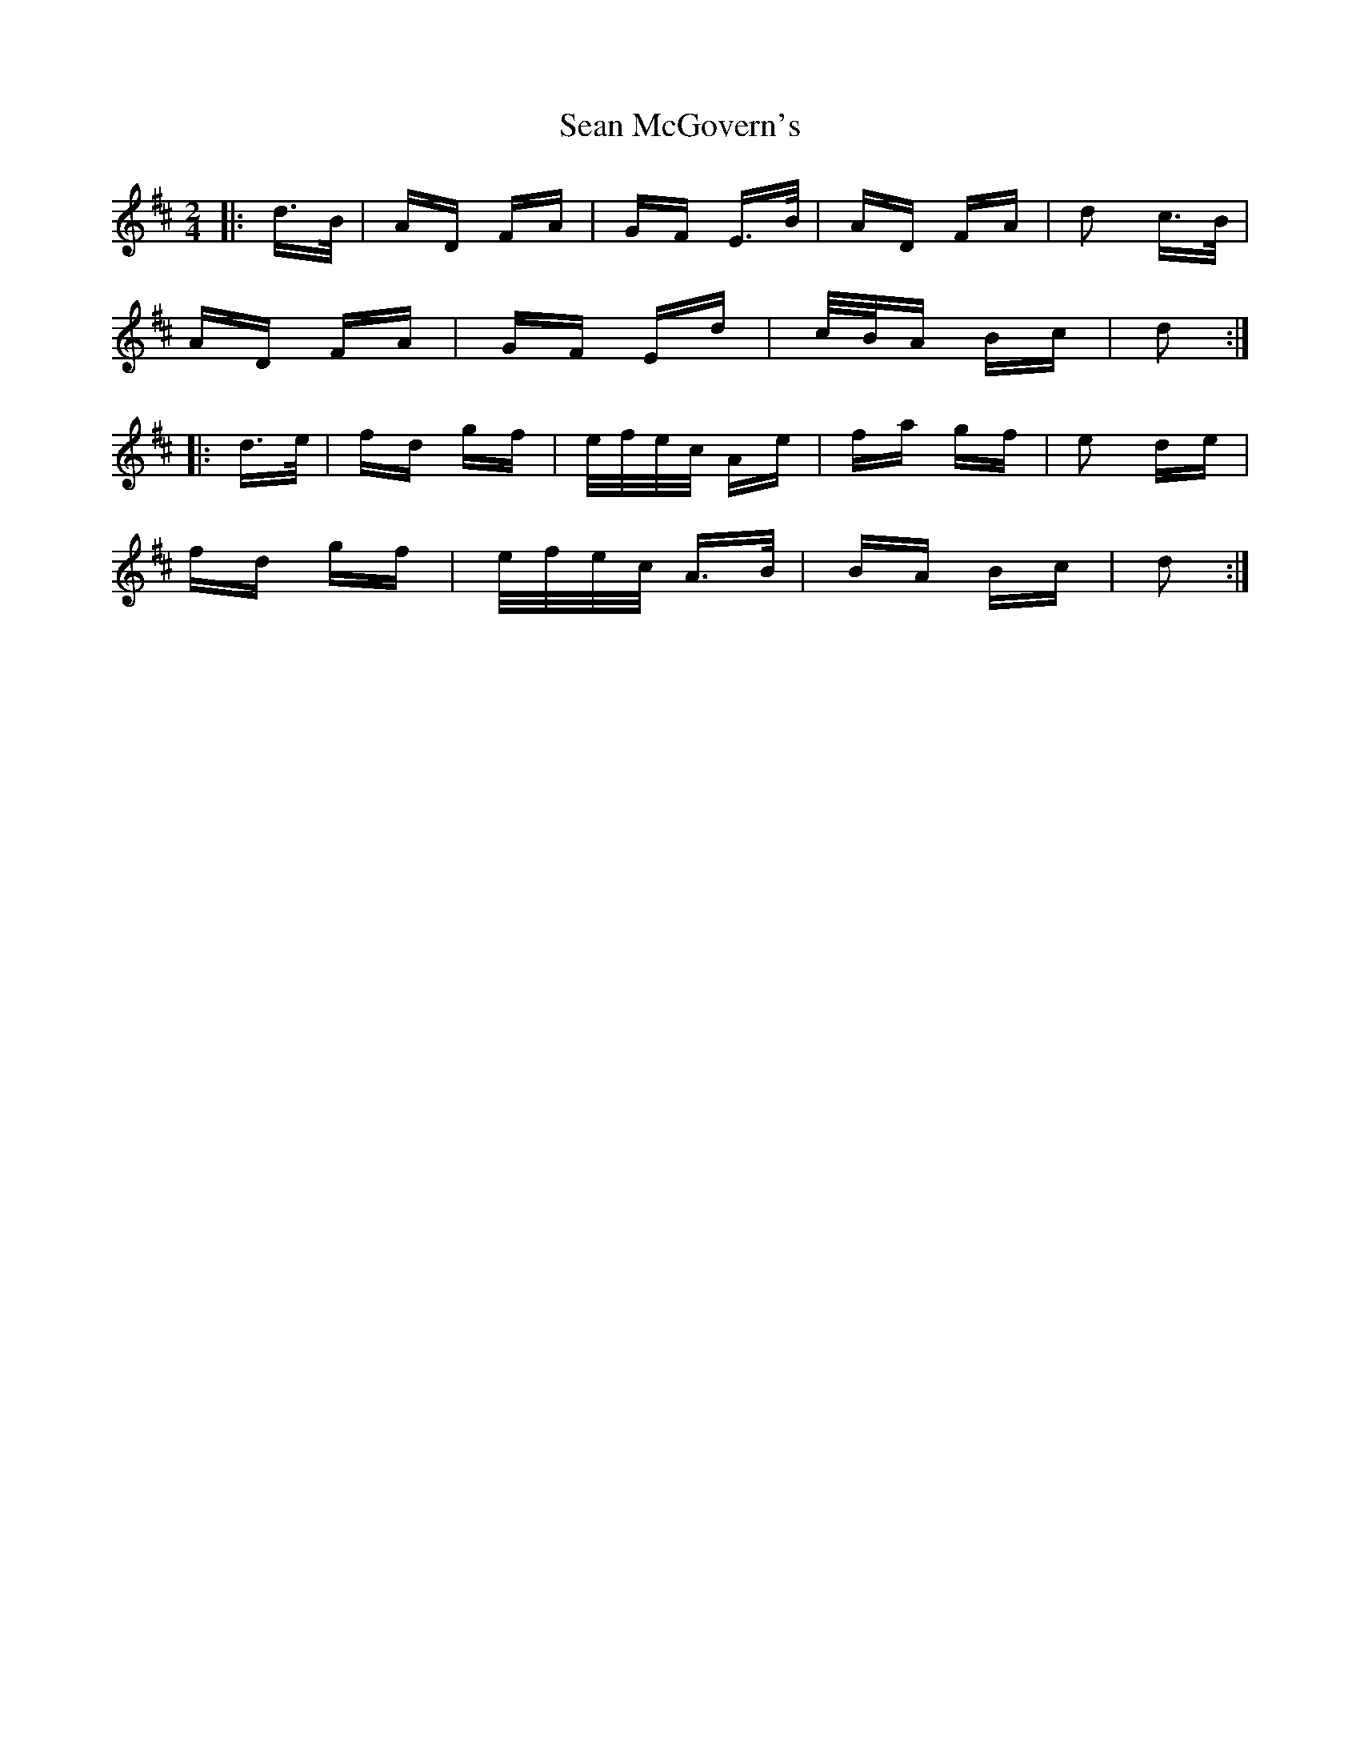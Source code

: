 X: 36364
T: Sean McGovern's
R: polka
M: 2/4
K: Dmajor
|:d>B|AD FA|GF E>B|AD FA|d2 c>B|
AD FA|GF Ed|c/B/A Bc|d2:|
|:d>e|fd gf|e/f/e/c/ Ae|fa gf|e2 de|
fd gf|e/f/e/c/ A>B|BA Bc|d2:|

